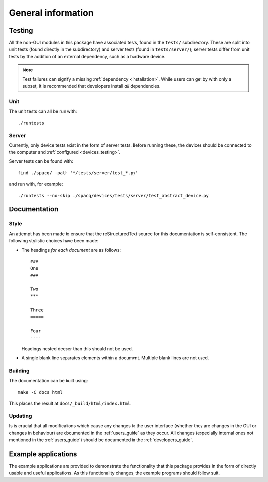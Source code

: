 ###################
General information
###################

Testing
*******

All the non-GUI modules in this package have associated tests, found in the ``tests/`` subdirectory. These are split into unit tests (found directly in the subdirectory) and server tests (found in ``tests/server/``); server tests differ from unit tests by the addition of an external dependency, such as a hardware device.

.. note::
   Test failures can signify a missing :ref:`dependency <installation>`. While users can get by with only a subset, it is recommended that developers install *all* dependencies.

Unit
====

The unit tests can all be run with::

   ./runtests

Server
======

Currently, only device tests exist in the form of server tests. Before running these, the devices should be connected to the computer and :ref:`configured <devices_testing>`.

Server tests can be found with::

  find ./spacq/ -path '*/tests/server/test_*.py'

and run with, for example::

  ./runtests --no-skip ./spacq/devices/tests/server/test_abstract_device.py

Documentation
*************

Style
=====

An attempt has been made to ensure that the reStructuredText source for this documentation is self-consistent. The following stylistic choices have been made:

* The headings *for each document* are as follows::

     ###
     One
     ###

     Two
     ***

     Three
     =====

     Four
     ----

  Headings nested deeper than this should not be used.

* A single blank line separates elements within a document. Multiple blank lines are not used.

Building
========

The documentation can be built using::

   make -C docs html

This places the result at ``docs/_build/html/index.html``.

Updating
========

Is is crucial that all modifications which cause any changes to the user interface (whether they are changes in the GUI or changes in behaviour) are documented in the :ref:`users_guide` as they occur. All changes (especially internal ones not mentioned in the :ref:`users_guide`) should be documented in the :ref:`developers_guide`.

Example applications
********************

The example applications are provided to demonstrate the functionality that this package provides in the form of directly usable and useful applications. As this functionality changes, the example programs should follow suit.
